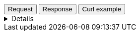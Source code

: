 
++++
<div class="tabs" data-tab-group="file-json-tab-group-name">
  <div role="tablist" aria-label="Request and response to the File Service for a JSON Asset">
    <button role="tab"
            aria-selected="true"
            aria-controls="file-json-tab-group-request"
            id="file-json-group-request">
      Request
    </button>
    <button role="tab"
            aria-selected="false"
            aria-controls="file-json-tab-group-response"
            id="file-json-group-response"
            tabindex="-1">
      Response
    </button>
    <button role="tab"
            aria-selected="false"
            aria-controls="file-json-tab-group-curl"
            id="file-json-group-curl"
            tabindex="-2">
      Curl example
    </button>
  </div>
  <div tabindex="0"
       role="tabpanel"
       id="file-json-tab-group-request"
       aria-labelledby="file-json-group-request">
++++
[%collapsible]
====
[source,regex,subs="attributes"]
----------------------------------
Host: vector.maps.elastic.co
User-Agent: Mozilla/5.0 (X11; Ubuntu; Linux x86_64; rv:109.0) Gecko/20100101 Firefox/119.0
Accept: */*
Accept-Language: en-US,en;q=0.5
Accept-Encoding: gzip, deflate, br
Referer: {ems-headers-url}/app/maps/map
Origin: {ems-headers-url}
Connection: keep-alive
Sec-Fetch-Dest: empty
Sec-Fetch-Mode: cors
Sec-Fetch-Site: cross-site
Pragma: no-cache
Cache-Control: no-cache
----------------------------------
====
++++
  </div>
  <div tabindex="1"
       role="tabpanel"
       id="file-json-tab-group-response"
       aria-labelledby="file-json-group-response"
       hidden="">
++++
[source,regex]
----------------------------------
x-guploader-uploadid: ABPtcPoUFrCmjBeebnfRxSZp44ZHsZ-_iQg7794RU1Z7Lb2cNNxXsMRkIDa5s7VBEfyehvo-_9rcm1A3HfYW8geguUxKrw
x-goog-generation: 1689593295246576
x-goog-metageneration: 1
x-goog-stored-content-encoding: gzip
x-goog-stored-content-length: 108029
content-encoding: gzip
x-goog-hash: crc32c=T5gVpw==
x-goog-hash: md5=6F8KWV8VTdx8FsN2iFehow==
x-goog-storage-class: MULTI_REGIONAL
accept-ranges: bytes
content-length: 108029
access-control-allow-origin: *
access-control-expose-headers: Authorization, Content-Length, Content-Type, Date, Server, Transfer-Encoding, X-GUploader-UploadID, X-Google-Trace, accept, elastic-api-version, kbn-name, kbn-version, origin
server: UploadServer
date: Tue, 21 Nov 2023 11:24:45 GMT
expires: Tue, 21 Nov 2023 12:24:45 GMT
cache-control: public, max-age=3600,no-transform
age: 3101
last-modified: Mon, 17 Jul 2023 11:28:15 GMT
etag: "e85f0a595f154ddc7c16c3768857a1a3"
content-type: application/json
alt-svc: h3=":443"; ma=2592000,h3-29=":443"; ma=2592000
X-Firefox-Spdy: h2
----------------------------------
++++
  </div>
  <div tabindex="2"
       role="tabpanel"
       id="file-json-tab-group-curl"
       aria-labelledby="file-json-group-curl"
       hidden="">
++++
[source,bash,subs="attributes"]
----------------------------------
curl -I 'https://vector.maps.elastic.co/v{minor-version}/manifest?elastic_tile_service_tos=agree&my_app_name=kibana&my_app_version={version}' \
-H 'User-Agent: curl/7.81.0' \
-H 'Accept: */*' \
-H 'Accept-Encoding: gzip, deflate, br'
----------------------------------

Server response

[source,regex]
----------------------------------
HTTP/2 200 
x-guploader-uploadid: ABPtcPp_BvMdBDO5jVlutETVHmvpOachwjilw4AkIKwMrOQJ4exR9Eln4g0LkW3V_LLSEpvjYLtUtFmO0Uwr61XXUhoP_A
x-goog-generation: 1689593295246576
x-goog-metageneration: 1
x-goog-stored-content-encoding: gzip
x-goog-stored-content-length: 108029
content-encoding: gzip
x-goog-hash: crc32c=T5gVpw==
x-goog-hash: md5=6F8KWV8VTdx8FsN2iFehow==
x-goog-storage-class: MULTI_REGIONAL
accept-ranges: bytes
content-length: 108029
access-control-allow-origin: *
access-control-expose-headers: Authorization, Content-Length, Content-Type, Date, Server, Transfer-Encoding, X-GUploader-UploadID, X-Google-Trace, accept, elastic-api-version, kbn-name, kbn-version, origin
server: UploadServer
date: Tue, 21 Nov 2023 14:25:07 GMT
expires: Tue, 21 Nov 2023 15:25:07 GMT
cache-control: public, max-age=3600,no-transform
age: 2170
last-modified: Mon, 17 Jul 2023 11:28:15 GMT
etag: "e85f0a595f154ddc7c16c3768857a1a3"
content-type: application/json
alt-svc: h3=":443"; ma=2592000,h3-29=":443"; ma=2592000
----------------------------------
++++
  </div>
</div>
++++



